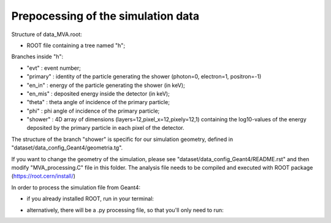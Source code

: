 Prepocessing of the simulation data
----------------------

Structure of data_MVA.root:

*  ROOT file containing a tree named "h";

Branches inside "h":

* "evt"     : event number;

* "primary" : identity of the particle generating the shower (photon=0, electron=1, positron=-1)

* "en_in"   : energy of the particle generating the shower (in keV);

* "en_mis"   : deposited energy inside the detector (in keV);

* "theta"   : theta angle of incidence of the primary particle;

* "phi"     : phi angle of incidence of the primary particle;

* "shower"  : 4D array of dimensions (layers=12,pixel_x=12,pixely=12,1)
  containing the log10-values of the energy deposited by the primary particle in
  each pixel of the detector.

The structure of the branch "shower" is specific for our simulation geometry,
defined in "dataset/data_config_Geant4/geometria.tg".

If you want to change the geometry of the simulation, please see
"dataset/data_config_Geant4/README.rst" and then modify "MVA_processing.C" file in this
folder.
The analysis file needs to be compiled and executed with ROOT package
(https://root.cern/install/)

In order to process the simulation file from Geant4:

* if you already installed ROOT, run in your terminal:

.. code-block bash

  root MVA_processing.C

* alternatively, there will be a .py processing file, so that you'll only need to run:

.. code-block bash

  python MVA_processing.py
